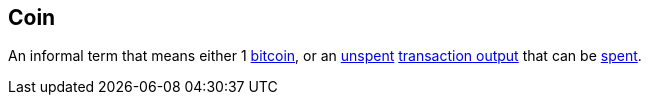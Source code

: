 == Coin

An informal term that means either 1 link:../b/Bitcoin[bitcoin], or an link:../s/Spent_Output.asciidoc[unspent] link:../t/Transaction_Output.asciidoc[transaction output] that can be link:../s/Spent_Output.asciidoc[spent].